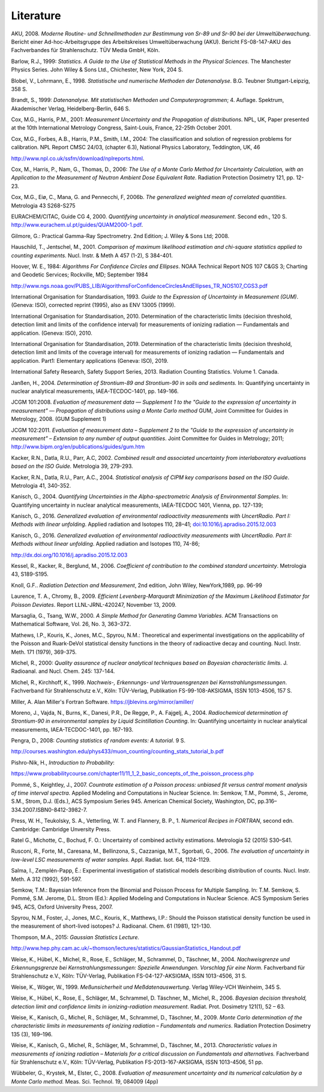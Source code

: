 Literature
----------

AKU, 2008\ *. Moderne Routine- und Schnellmethoden zur Bestimmung von
Sr-89 und Sr-90 bei der Umweltüberwachung*. Bericht einer
Ad-hoc-Arbeitsgruppe des Arbeitskreises Umweltüber­wachung (AKU). Bericht
FS-08-147-AKU des Fachverbandes für Strahlenschutz. TÜV Media GmbH,
Köln.

Barlow, R.J., 1999: *Statistics. A Guide to the Use of Statistical
Methods in the Physical Sciences.* The Manchester Physics Series. John
Wiley & Sons Ltd., Chichester, New York, 204 S.

Blobel, V., Lohrmann, E., 1998. *Statistische und numerische Methoden
der Datenanalyse*. B.G. Teubner Stuttgart-Leipzig, 358 S.

Brandt, S., 1999: *Datenanalyse. Mit statistischen Methoden und
Computerprogrammen*; 4. Auflage. Spektrum, Akademischer Verlag,
Heidelberg-Berlin, 646 S.

Cox, M.G., Harris, P.M., 2001: *Measurement Uncertainty and the
Propagation of distributions*. NPL, UK, Paper presented at the 10th
International Metrology Congress, Saint-Louis, France, 22-25th October
2001.

Cox, M.G., Forbes, A.B., Harris, P.M., Smith, I.M., 2004: The
classification and solution of regression problems for calibration\ *.*
NPL Report CMSC 24/03, (chapter 6.3), National Physics Laboratory,
Teddington, UK, 46

http://www.npl.co.uk/ssfm/download/nplreports.html.

Cox, M., Harris, P., Nam, G., Thomas, D., 2006: *The Use of a Monte
Carlo Method for Uncertainty Calculation, with an Application to the
Measurement of Neutron Ambient Dose Equivalent Rate*. Radiation
Protection Dosimetry 121, pp. 12-23.

Cox, M.G., Eiø, C., Mana, G. and Pennecchi, F, 2006b. *The generalized
weighted mean of correlated quantities*. Metrologia 43 S268-S275

EURACHEM/CITAC, Guide CG 4, 2000. *Quantifying uncertainty in analytical
measurement*. Second edn., 120 S.
http://www.eurachem.ul.pt/guides/QUAM2000-1.pdf.

Gilmore, G.: Practical Gamma-Ray Spectrometry. 2nd Edition; J. Wiley &
Sons Ltd; 2008.

Hauschild, T., Jentschel, M., 2001. *Comparison of maximum likelihood
estimation and chi-square statistics applied to counting experiments*.
Nucl. Instr. & Meth A 457 (1-2), S 384-401.

Hoover, W. E., 1984: *Algorithms For Confidence Circles and Ellipses*.
NOAA Technical Report NOS 107 C&GS 3; Charting and Geodetic Services;
Rockville, MD; September 1984

http://www.ngs.noaa.gov/PUBS_LIB/AlgorithmsForConfidenceCirclesAndEllipses_TR_NOS107_CGS3.pdf

International Organisation for Standardisation, 1993. *Guide to the
Expression of Uncertainty in Measurement (GUM)*. (Geneva: ISO),
corrected reprint (1995), also as ENV 13005 (1999).

International Organisation for Standardisation, 2010. Determination of
the characteristic limits (decision threshold, detection limit and
limits of the confidence interval) for measurements of ionizing
radiation — Fundamentals and application. (Geneva: ISO), 2010.

International Organisation for Standardisation, 2019. Determination of
the characteristic limits (decision threshold, detection limit and
limits of the coverage interval) for measurements of ionizing radiation
— Fundamentals and application. Part1: Elementary applications (Geneva:
ISO), 2019.

International Safety Research, Safety Support Series, 2013. Radiation
Counting Statistics. Volume 1. Canada.

Janßen, H., 2004. *Determination of Strontium-89 and Strontium-90 in
soils and sediments.* In: Quantifying uncertainty in nuclear analytical
measurements, IAEA-TECDOC-1401, pp. 149-166.

JCGM 101:2008. *Evaluation of measurement data — Supplement 1 to the
"Guide to the expression of uncertainty in measurement" — Propagation of
distributions using a Monte Carlo method* GUM, Joint Committee for
Guides in Metrology, 2008. (GUM Supplement 1)

JCGM 102:2011. *Evaluation of measurement data – Supplement 2 to the
"Guide to the expression of uncertainty in measurement" – Extension to
any number of output quantities*. Joint Committee for Guides in
Metrology; 2011; http://www.bipm.org/en/publications/guides/gum.htm

Kacker, R.N., Datla, R.U., Parr, A.C, 2002. *Combined result and
associated uncertainty from interlaboratory evaluations based on the ISO
Guide.* Metrologia 39, 279-293.

Kacker, R.N., Datla, R.U., Parr, A.C., 2004. *Statistical analysis of
CIPM key comparisons based on the ISO Guide*. Metrologia 41, 340-352.

Kanisch, G., 2004. *Quantifying Uncertainties in the Alpha-spectrometric
Analysis of Environmental Samples*. In: Quantifying uncertainty in
nuclear analytical measurements, IAEA-TECDOC 1401, Vienna, pp. 127-139;

Kanisch, G., 2016. *Generalized evaluation of environmental
radioactivity measurements with UncertRadio. Part I: Methods with linear
unfolding*. Applied radiation and Isotopes 110, 28–41;
`doi:10.1016/j.apradiso.2015.12.003 <http://dx.doi.org/10.1016/j.apradiso.2015.12.003>`__

Kanisch, G., 2016. *Generalized evaluation of environmental
radioactivity measurements with UncertRadio. Part II: Methods without
linear unfolding*. Applied radiation and Isotopes 110, 74-86;

http://dx.doi.org/10.1016/j.apradiso.2015.12.003

Kessel, R., Kacker, R., Berglund, M., 2006. *Coefficient of contribution
to the combined standard uncertainty*. Metrologia 43, S189-S195.

Knoll, G.F.. *Radiation Detection and Measurement*, 2nd edition, John
Wiley, NewYork,1989, pp. 96-99

Laurence, T. A., Chromy, B., 2009. *Efficient Levenberg-Marquardt
Minimization of the Maximum Likelihood Estimator for Poisson Deviates*.
Report LLNL-JRNL-420247, November 13, 2009.

Marsaglia, G., Tsang, W.W., 2000. *A Simple Method for Generating Gamma
Variables*. ACM Transactions on Mathematical Software, Vol. 26, No. 3,
363–372.

Mathews, I.P., Kouris, K., Jones, M.C., Spyrou, N.M.: Theoretical and
experimental investigations on the applicability of the Poisson and
Ruark-DeVol statistical density functions in the theory of radioactive
decay and counting. Nucl. Instr. Meth. 171 (1979), 369-375.

Michel, R., 2000: *Quality assurance of nuclear analytical techniques
based on Bayesian characteristic limits*. J. Radioanal. and Nucl. Chem.
245: 137-144.

Michel, R., Kirchhoff, K., 1999. *Nachweis-, Erkennungs- und
Vertrauensgrenzen bei Kernstrahlungsmessungen*. Fachverband für
Strahlenschutz e.V., Köln: TÜV-Verlag, Publikation FS-99-108-AKSIGMA,
ISSN 1013-4506, 157 S.

Miller, A. Alan Miller's Fortran Software.
https://jblevins.org/mirror/amiller/

Moreno, J., Vajda, N., Burns, K., Danesi, P.R., De Regge, P., A.
Fajgelj, A., 2004. *Radiochemical determination of Strontium-90 in
environmental samples by Liquid Scintillation Counting*. In: Quantifying
uncertainty in nuclear analytical measurements, IAEA-TECDOC-1401, pp.
167-193.

Pengra, D., 2008: *Counting statistics of random events: A tutorial*. 9
S.

http://courses.washington.edu/phys433/muon_counting/counting_stats_tutorial_b.pdf

Pishro-Nik, H., *Introduction to Probability*:

https://www.probabilitycourse.com/chapter11/11_1_2_basic_concepts_of_the_poisson_process.php

Pommé, S., Keightley, J., 2007. *Countrate estimation of a Poisson
process: unbiased fit versus central moment analysis of time interval
spectra*. Applied Modeling and Computations in Nuclear Science. In:
Semkow, T.M., Pommé, S., Jerome, S.M., Strom, D.J. (Eds.), ACS Symposium
Series 945. American Chemical Society, Washington, DC,
pp.316–334.2007.ISBN0-8412-3982-7.

Press, W. H., Teukolsky, S. A., Vetterling, W. T. and Flannery, B. P.,
1.    *Numerical Recipes in FORTRAN*, second edn. Cambridge: Cambridge
Unversity Press.

Ratel G., Michotte, C., Bochud, F. O.: Uncertainty of combined activity
estimations. Metrologia 52 (2015) S30–S41.

Rusconi, R., Forte, M., Caresana, M., Bellinzona, S., Cazzaniga, M.T.,
Sgorbati, G., 2006. *The evaluation of uncertainty in low-level LSC
measurements of water samples.* Appl. Radiat. Isot. 64, 1124-1129.

Salma, I., Zemplén-Papp, É.: Experimental investigation of statistical
models describing distribution of counts. Nucl. Instr. Meth. A 312
(1992), 591-597.

Semkow, T.M.: Bayesian Inference from the Binomial and Poisson Process
for Multiple Sampling. In: T.M. Semkow, S. Pommé, S.M. Jerome, D.L.
Strom (Ed.): Applied Modeling and Computations in Nuclear Science. ACS
Symposium Series 945, ACS, Oxford University Press, 2007.

Spyrou, N.M., Foster, J., Jones, M.C., Kouris, K., Matthews, I.P.:
Should the Poisson statistical density function be used in the
measurement of short-lived isotopes? J. Radioanal. Chem. 61 (1981),
121-130.

Thompson, M.A., 2015: *Gaussian Statistics Lecture.*

http://www.hep.phy.cam.ac.uk/~thomson/lectures/statistics/GaussianStatistics_Handout.pdf

Weise, K., Hübel, K., Michel, R., Rose, E., Schläger, M., Schrammel, D.,
Täschner, M., 2004. *Nachweisgrenze und Erkennungsgrenze bei
Kernstrahlungsmessungen: Spezielle Anwendungen. Vorschlag für eine
Norm.* Fachverband für Strahlenschutz e.V., Köln: TÜV-Verlag,
Publikation FS-04-127-AKSIGMA, ISSN 1013-4506, 31 S.

Weise, K., Wöger, W., 1999. *Meßunsicherheit und Meßdatenauswertung*.
Verlag Wiley-VCH Weinheim, 345 S.

Weise, K., Hübel, K., Rose, E., Schläger, M., Schrammel, D. Täschner,
M., Michel, R., 2006. *Bayesian decision threshold, detection limit and
confidence limits in ionizing-radiation measurement*. Radiat. Prot.
Dosimetry 121(1), 52 – 63.

Weise, K., Kanisch, G., Michel, R., Schläger, M., Schrammel, D.,
Täschner, M., 2009. *Monte Carlo determination of the characteristic
limits in measurements of ionizing radiation – Fundamentals and
numerics*. Radiation Protection Dosimetry 135 (3), 169–196.

Weise, K., Kanisch, G., Michel, R., Schläger, M., Schrammel, D.,
Täschner, M., 2013. *Characteristic values in measurements of ionizing
radiation – Materials for a critical discussion on Fundamentals and
alternatives.* Fachverband für Strahlenschutz e.V., Köln: TÜV-Verlag,
Publikation FS-2013-167-AKSIGMA, ISSN 1013-4506, 51 pp.

Wübbeler, G., Krystek, M., Elster, C., 2008. *Evaluation of measurement
uncertainty and its numerical calculation by a Monte Carlo method.*
Meas. Sci. Technol. 19, 084009 (4pp)